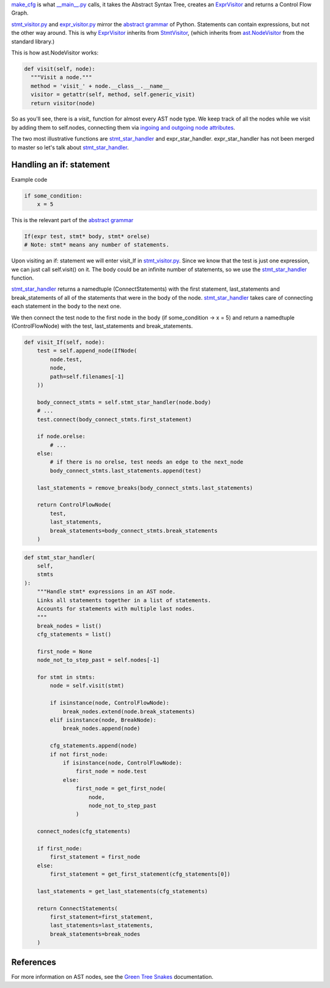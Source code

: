 `make_cfg`_ is what `__main__.py`_ calls, it takes the Abstract Syntax Tree, creates an `ExprVisitor`_ and returns a Control Flow Graph.

.. _make_cfg: https://github.com/python-security/pyt/blob/re_organize_code/pyt/cfg/make_cfg.py#L22-L38
.. _\_\_main\_\_.py: https://github.com/python-security/pyt/blob/re_organize_code/pyt/__main__.py#L33-L106

`stmt_visitor.py`_ and `expr_visitor.py`_ mirror the `abstract grammar`_ of Python. Statements can contain expressions, but not the other way around. This is why `ExprVisitor`_ inherits from `StmtVisitor`_, (which inherits from `ast.NodeVisitor`_ from the standard library.)

.. _StmtVisitor: https://github.com/python-security/pyt/blob/re_organize_code/pyt/cfg/stmt_visitor.py#L55
.. _ExprVisitor: https://github.com/python-security/pyt/blob/re_organize_code/pyt/cfg/expr_visitor.py#L33

This is how ast.NodeVisitor works:

.. code-block:: python

  def visit(self, node):
    """Visit a node."""
    method = 'visit_' + node.__class__.__name__
    visitor = getattr(self, method, self.generic_visit)
    return visitor(node)


So as you'll see, there is a `visit\_` function for almost every AST node type. We keep track of all the nodes while we visit by adding them to self.nodes, connecting them via `ingoing and outgoing node attributes`_.

.. _ingoing and outgoing node attributes: https://github.com/python-security/pyt/blob/re_organize_code/pyt/core/node_types.py#L27-L48

The two most illustrative functions are `stmt_star_handler`_ and expr_star_handler. expr_star_handler has not been merged to master so let's talk about `stmt_star_handler`_.


Handling an if: statement 
=========================

Example code

.. code-block:: python

  if some_condition:
      x = 5

This is the relevant part of the `abstract grammar`_

.. code-block:: python

  If(expr test, stmt* body, stmt* orelse)
  # Note: stmt* means any number of statements. 


Upon visiting an if: statement we will enter visit_If in `stmt_visitor.py`_. Since we know that the test is just one expression, we can just call self.visit() on it. The body could be an infinite number of statements, so we use the `stmt_star_handler`_ function.

`stmt_star_handler`_ returns a namedtuple (ConnectStatements) with the first statement, last_statements and break_statements of all of the statements that were in the body of the node. `stmt_star_handler`_ takes care of connecting each statement in the body to the next one.

We then connect the test node to the first node in the body (if some_condition -> x = 5) and return a namedtuple (ControlFlowNode) with the test, last_statements and break_statements.

.. _stmt\_visitor.py: https://github.com/python-security/pyt/blob/re_organize_code/pyt/cfg/stmt_visitor.py

.. _expr\_visitor.py: https://github.com/python-security/pyt/blob/re_organize_code/pyt/cfg/expr_visitor.py

.. _stmt_star_handler: https://github.com/python-security/pyt/blob/re_organize_code/pyt/cfg/stmt_visitor.py#L60-L121


.. code-block:: python

  def visit_If(self, node):
      test = self.append_node(IfNode(
          node.test,
          node,
          path=self.filenames[-1]
      ))

      body_connect_stmts = self.stmt_star_handler(node.body)
      # ...
      test.connect(body_connect_stmts.first_statement)

      if node.orelse:
          # ...
      else:
          # if there is no orelse, test needs an edge to the next_node
          body_connect_stmts.last_statements.append(test)

      last_statements = remove_breaks(body_connect_stmts.last_statements)

      return ControlFlowNode(
          test,
          last_statements,
          break_statements=body_connect_stmts.break_statements
      )


.. code-block:: python

  def stmt_star_handler(
      self,
      stmts
  ):
      """Handle stmt* expressions in an AST node.
      Links all statements together in a list of statements.
      Accounts for statements with multiple last nodes.
      """
      break_nodes = list()
      cfg_statements = list()

      first_node = None
      node_not_to_step_past = self.nodes[-1]

      for stmt in stmts:
          node = self.visit(stmt)

          if isinstance(node, ControlFlowNode):
              break_nodes.extend(node.break_statements)
          elif isinstance(node, BreakNode):
              break_nodes.append(node)

          cfg_statements.append(node)
          if not first_node:
              if isinstance(node, ControlFlowNode):
                  first_node = node.test
              else:
                  first_node = get_first_node(
                      node,
                      node_not_to_step_past
                  )

      connect_nodes(cfg_statements)

      if first_node:
          first_statement = first_node
      else:
          first_statement = get_first_statement(cfg_statements[0])

      last_statements = get_last_statements(cfg_statements)

      return ConnectStatements(
          first_statement=first_statement,
          last_statements=last_statements,
          break_statements=break_nodes
      )


.. _ast.NodeVisitor: https://docs.python.org/3/library/ast.html#ast.NodeVisitor
.. _abstract grammar: https://docs.python.org/3/library/ast.html#abstract-grammar

References
==========

For more information on AST nodes, see the `Green Tree Snakes`_ documentation.

.. _Green Tree Snakes: https://greentreesnakes.readthedocs.io/en/latest/nodes.html
